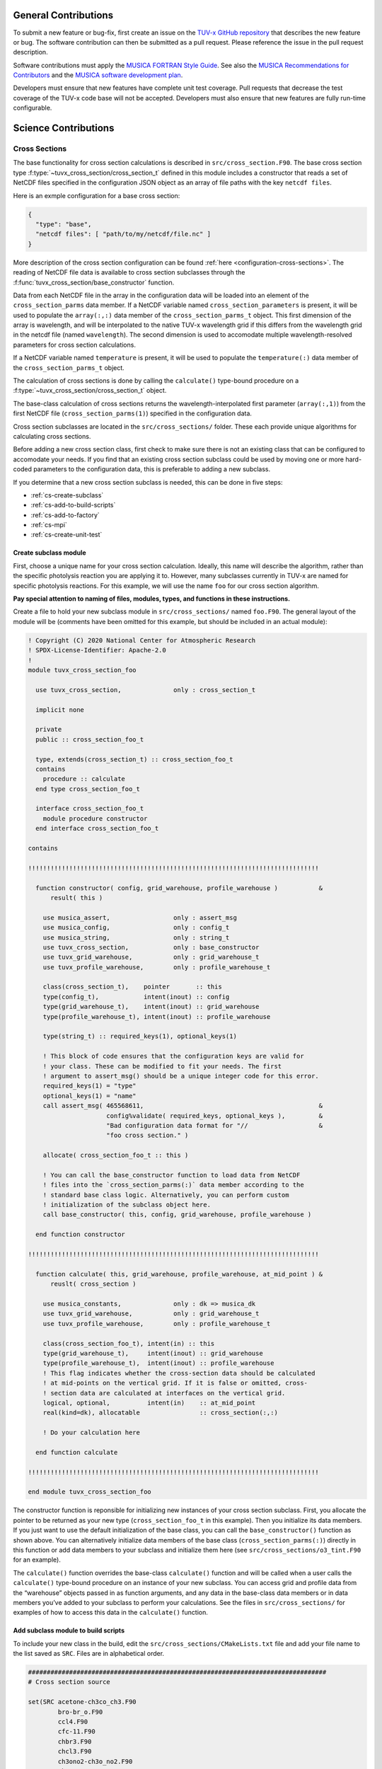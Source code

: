 .. Instructions for TUV-x developers

General Contributions
=====================

To submit a new feature or bug-fix, first create an issue on the
`TUV-x GitHub repository <https://github.com/NCAR/tuv-x>`_
that describes the new feature or bug. The software contribution can
then be submitted as a pull request. Please reference the issue in
the pull request description.

Software contributions must apply the
`MUSICA FORTRAN Style Guide <https://ncar.github.io/musica-core/html/coding_style.html>`_.
See also the `MUSICA Recommendations for Contributors <https://ncar.github.io/musica-core/html/contributors.html>`_
and the `MUSICA software development plan <https://github.com/NCAR/musica/blob/main/docs/Software%20Development%20Plan.pdf>`_.

Developers must ensure that new features have complete unit test
coverage. Pull requests that decrease the test coverage of the
TUV-x code base will not be accepted. Developers must also ensure that
new features are fully run-time configurable.

Science Contributions
=====================

Cross Sections
--------------

The base functionality for cross section calculations is described in
``src/cross_section.F90``.
The base cross section type :f:type:`~tuvx_cross_section/cross_section_t` defined in this
module includes a constructor that reads a set of NetCDF files
specified in the configuration JSON object as an array of file
paths with the key ``netcdf files``.

Here is an exmple configuration for a base cross section:

.. code-block:: JSON

   {
     "type": "base",
     "netcdf files": [ "path/to/my/netcdf/file.nc" ]
   }


More description of the cross section configuration can
be found :ref:`here <configuration-cross-sections>`.
The reading of NetCDF file data is available to cross section
subclasses through the :f:func:`tuvx_cross_section/base_constructor` function.

Data from each NetCDF file in the array in the configuration data
will be loaded into an element of the
``cross_section_parms`` data member. If a NetCDF variable named
``cross_section_parameters`` is present, it will be used to populate
the ``array(:,:)`` data member of the ``cross_section_parms_t`` object.
This first dimension of the array is wavelength, and will be interpolated
to the native TUV-x wavelength grid if this differs from the wavelength
grid in the netcdf file (named ``wavelength``). The second dimension
is used to accomodate multiple wavelength-resolved parameters for
cross section calculations.

If a NetCDF variable named ``temperature`` is present, it will be
used to populate the ``temperature(:)`` data member of the
``cross_section_parms_t`` object.

The calculation of cross sections is done by calling the ``calculate()``
type-bound procedure on a :f:type:`~tuvx_cross_section/cross_section_t` object.

The base-class calculation of cross sections returns the
wavelength-interpolated first parameter (``array(:,1)``) from the first
NetCDF file (``cross_section_parms(1)``) specified in the configuration
data.

Cross section subclasses are located in the ``src/cross_sections/`` folder.
These each provide unique algorithms for calculating cross sections.

Before adding a new cross section class, first check to make sure there
is not an existing class that can be configured to accomodate your
needs. If you find that an existing cross section subclass could be used
by moving one or more hard-coded parameters to the configuration data, this
is preferable to adding a new subclass.

If you determine that a new cross section subclass is needed, this can be
done in five  steps:

- :ref:`cs-create-subclass`
- :ref:`cs-add-to-build-scripts`
- :ref:`cs-add-to-factory`
- :ref:`cs-mpi`
- :ref:`cs-create-unit-test`

.. _cs-create-subclass:

Create subclass module
^^^^^^^^^^^^^^^^^^^^^^

First, choose a unique name for your cross section calculation.
Ideally, this name will describe the algorithm, rather than
the specific photolysis reaction you are applying it to.
However, many subclasses currently in TUV-x are named for
specific photolysis reactions.
For this example, we will use the name ``foo`` for our
cross section algorithm.

**Pay special attention to naming of files, modules, types, and functions
in these instructions.**

Create a file to hold your new subclass module in ``src/cross_sections/`` named
``foo.F90``. The general layout of the module will be (comments have been omitted
for this example, but should be included in an actual module):

.. code-block:: fortran

   ! Copyright (C) 2020 National Center for Atmospheric Research
   ! SPDX-License-Identifier: Apache-2.0
   !
   module tuvx_cross_section_foo

     use tuvx_cross_section,              only : cross_section_t

     implicit none

     private
     public :: cross_section_foo_t

     type, extends(cross_section_t) :: cross_section_foo_t
     contains
       procedure :: calculate
     end type cross_section_foo_t

     interface cross_section_foo_t
       module procedure constructor
     end interface cross_section_foo_t

   contains

   !!!!!!!!!!!!!!!!!!!!!!!!!!!!!!!!!!!!!!!!!!!!!!!!!!!!!!!!!!!!!!!!!!!!!!!!!!!!!!

     function constructor( config, grid_warehouse, profile_warehouse )           &
         result( this )

       use musica_assert,                 only : assert_msg
       use musica_config,                 only : config_t
       use musica_string,                 only : string_t
       use tuvx_cross_section,            only : base_constructor
       use tuvx_grid_warehouse,           only : grid_warehouse_t
       use tuvx_profile_warehouse,        only : profile_warehouse_t

       class(cross_section_t),    pointer       :: this
       type(config_t),            intent(inout) :: config
       type(grid_warehouse_t),    intent(inout) :: grid_warehouse
       type(profile_warehouse_t), intent(inout) :: profile_warehouse

       type(string_t) :: required_keys(1), optional_keys(1)

       ! This block of code ensures that the configuration keys are valid for
       ! your class. These can be modified to fit your needs. The first
       ! argument to assert_msg() should be a unique integer code for this error.
       required_keys(1) = "type"
       optional_keys(1) = "name"
       call assert_msg( 465568611,                                               &
                        config%validate( required_keys, optional_keys ),         &
                        "Bad configuration data format for "//                   &
                        "foo cross section." )

       allocate( cross_section_foo_t :: this )

       ! You can call the base_constructor function to load data from NetCDF
       ! files into the `cross_section_parms(:)` data member according to the
       ! standard base class logic. Alternatively, you can perform custom
       ! initialization of the subclass object here.
       call base_constructor( this, config, grid_warehouse, profile_warehouse )

     end function constructor

   !!!!!!!!!!!!!!!!!!!!!!!!!!!!!!!!!!!!!!!!!!!!!!!!!!!!!!!!!!!!!!!!!!!!!!!!!!!!!!

     function calculate( this, grid_warehouse, profile_warehouse, at_mid_point ) &
         reuslt( cross_section )

       use musica_constants,              only : dk => musica_dk
       use tuvx_grid_warehouse,           only : grid_warehouse_t
       use tuvx_profile_warehouse,        only : profile_warehouse_t

       class(cross_section_foo_t), intent(in) :: this
       type(grid_warehouse_t),     intent(inout) :: grid_warehouse
       type(profile_warehouse_t),  intent(inout) :: profile_warehouse
       ! This flag indicates whether the cross-section data should be calculated
       ! at mid-points on the vertical grid. If it is false or omitted, cross-
       ! section data are calculated at interfaces on the vertical grid.
       logical, optional,          intent(in)    :: at_mid_point
       real(kind=dk), allocatable                :: cross_section(:,:)

       ! Do your calculation here

     end function calculate

   !!!!!!!!!!!!!!!!!!!!!!!!!!!!!!!!!!!!!!!!!!!!!!!!!!!!!!!!!!!!!!!!!!!!!!!!!!!!!!

   end module tuvx_cross_section_foo

The constructor function is reponsible for initializing new instances of your cross
section subclass.
First, you allocate the pointer to be returned as your new type
(``cross_section_foo_t`` in this example).
Then you initialize its data members.
If you just want to use the default initialization of the base class,
you can call the ``base_constructor()`` function as shown above.
You can alternatively initialize data members of the base class
(``cross_section_parms(:)``) directly in this function or add data members to your
subclass and initialize them here (see ``src/cross_sections/o3_tint.F90`` for an example).

The ``calculate()`` function overrides the base-class ``calculate()`` function and will
be called when a user calls the ``calculate()`` type-bound procedure on an instance of
your new subclass.
You can access grid and profile data from the “warehouse” objects passed in as function
arguments, and any data in the base-class data members or in data members you’ve added
to your subclass to perform your calculations.
See the files in ``src/cross_sections/`` for examples of how to access this data in
the ``calculate()`` function.


.. _cs-add-to-build-scripts:

Add subclass module to build scripts
^^^^^^^^^^^^^^^^^^^^^^^^^^^^^^^^^^^^

To include your new class in the build, edit the ``src/cross_sections/CMakeLists.txt`` file
and add your file name to the list saved as ``SRC``.
Files are in alphabetical order.

.. code-block:: cmake

   ################################################################################
   # Cross section source

   set(SRC acetone-ch3co_ch3.F90
           bro-br_o.F90
           ccl4.F90
           cfc-11.F90
           chbr3.F90
           chcl3.F90
           ch3ono2-ch3o_no2.F90
           ch2o.F90
           cl2-cl_cl.F90
           clono2.F90
           foo.F90
           h2o2-oh_oh.F90
           hcfc.F90
           hno3-oh_no2.F90
           hobr-oh_br.F90
           n2o-n2_o1d.F90
           n2o5-no2_no3.F90
           nitroxy_acetone.F90
           nitroxy_ethanol.F90
           no2_tint.F90
           o3_tint.F90
           oclo.F90
           rono2.F90
           t_butyl_nitrate.F90
           tint.F90
           rayliegh.F90
           )

   list(TRANSFORM SRC PREPEND "${CMAKE_CURRENT_SOURCE_DIR}/")
   set(CROSS_SECTION_SRC ${SRC} PARENT_SCOPE)

   ################################################################################


.. _cs-add-to-factory:

Add subclass to factory function
^^^^^^^^^^^^^^^^^^^^^^^^^^^^^^^^

In order to use your new subclass, you will need to add it to the
``tuvx_cross_section_factory`` module in ``src/cross_section_factory.F90``.
First, use-associate your new class at the module level:

.. code-block:: fortran

   use tuvx_cross_section_foo,            only : cross_section_foo_t

Then, inside the ``cross_section_builder()`` function, add these lines to the
``select case`` block:

.. code-block:: fortran

   case( 'foo' )
     new_cross_section => cross_section_foo_t( config, grid_warehouse,          &
                                               profile_warehouse )

Now, when you add a cross section of type ``foo`` to the configuration data,
an instance of your new subclass will be created.


.. _cs-mpi:

MPI functions
^^^^^^^^^^^^^

If your new class includes custom data members, you will have to add
MPI functions. See :ref:`developer-mpi` for more details.


.. _cs-create-unit-test:

Create unit test
^^^^^^^^^^^^^^^^

The last step to adding a cross section is to create a unit test.
This will ensure that your calculations are doing what you intended.
It will also serve as an example for how users can configure and use your
new subclass.

See :ref:`developer-add-test` for more details.

Dose Rates
----------

Dose rates apply a spectral weight to the radiation field at each
interface on the vertical grid.
The configuration for a dose rate is:


.. code-block:: JSON
   :force:

   {
     "weights": { ... }
   }

The value of ``weights`` defines the spectral weight
used to calculate the dose rate.
The standard spectral weight configuration is described
:ref:`here <configuration-spectral-weights>`.

If a new dose rate requires an algorithm for calculating the
spectral weight that TUV-x does not currently support, a new
spectral weight algorithm can be introduced in four steps:

- :ref:`dose-rate-create-subclass`
- :ref:`dose-rate-add-to-build-scripts`
- :ref:`dose-rate-add-to-factory`
- :ref:`dose-rate-mpi`
- :ref:`dose-rate-create-unit-test`


.. _dose-rate-create-subclass:

Create subclass module
^^^^^^^^^^^^^^^^^^^^^^

First, choose a unique name for your spectral weight algorithm.
Ideally, this name will describe the algorithm, rather than
the specific dose rate you are applying it to.

**Pay special attention to the naming of files, modules, types, and
functions in these instructions.**

Create a file to hold your new subclass module in ``src/spectral_weights/``
named ``foo.F90``.
The general layout of the module will be (comments have been omitted
in this example, but should be included in an actual module):

.. code-block:: fortran

   ! Copyright (C) 2020 National Center for Atmospheric Research
   ! SPDX-License-Identifier: Apache-2.0
   !
   module tuvx_spectral_weight_foo

     use tuvx_spectral_weight,            only : spectral_weight_t

     implicit none

     private
     public :: spectral_weight_foo_t

     type, extends(spectral_weight_t) :: spectral_weight_foo_t
     contains
       procedure :: calculate
     end type spectral_weight_t

     interface spectral_weight_t
       module procedure :: constructor
     end interface spectral_weight_t

   contains

   !!!!!!!!!!!!!!!!!!!!!!!!!!!!!!!!!!!!!!!!!!!!!!!!!!!!!!!!!!!!!!!!!!!!!!!!!!!!!!

     function constructor( config, grid_warehouse, profile_warehouse )           &
         result ( this )

       use musica_assert,                 only : assert_msg
       use musica_config,                 only : config_t
       use musica_string,                 only : string_t
       use tuvx_grid_warehouse,           only : grid_warehouse_t
       use tuvx_profile_warehouse,        only : profile_warehouse_t
       use tuvx_spectral_weight,          only : base_constructor

       class(spectral_weight_t),  pointer       :: this
       type(config_t),            intent(inout) :: config
       type(grid_warehouse_t),    intent(inout) :: grid_warehouse
       type(profile_warehouse_t), intent(inout) :: profile_warehouse

       type(string_t) :: required_keys(1), optional_keys(1)

       ! This block of code ensures that the configuration keys are valid for
       ! your class. These can be modified to fit your needs. The first
       ! argument to assert_msg() should be a unique integer code for this error.
       required_keys(1) = "type"
       optional_keys(1) = "name"
       call assert_msg( 407417332,                                               &
                        config%validate( required_keys, optional_keys ),         &
                        "Bad configuration data format for "//                   &
                        "foo spectral weight." )

       allocate( spectral_weight_foo_t :: this )

       ! You can call the base_constructor function to load data from NetCDF
       ! files into the `spectral_weight_parms(:)` data member according to the
       ! standard base class logic. Alternatively, you can perform custom
       ! initialization of the subclass object here.
       call base_constructor( this, config, grid_warehouse, profile_warehouse )

     end function constructor

   !!!!!!!!!!!!!!!!!!!!!!!!!!!!!!!!!!!!!!!!!!!!!!!!!!!!!!!!!!!!!!!!!!!!!!!!!!!!!!

     subroutine calculate( this, grid_warehouse, profile_warehouse )             &
         result( spectral_weight )

       use musica_constants,              only : dk => musica_dk
       use tuvx_grid_warehouse,           only : grid_warehouse_t
       use tuvx_profile_warehouse,        only : profile_warehouse_t

       class(spectral_weight_foo_t),  intent(in)    :: this
       type(grid_warehouse_t),        intent(inout) :: grid_warehouse
       type(profile_warehouse_t),     intent(inout) :: profile_warehouse
       real(kind=dk), allocatable                   :: spectral_weight(:)

       ! do your calculations here

     end subroutine calculate

   !!!!!!!!!!!!!!!!!!!!!!!!!!!!!!!!!!!!!!!!!!!!!!!!!!!!!!!!!!!!!!!!!!!!!!!!!!!!!!

   end module tuvx_spectral_weight_foo


The constructor function is reponsible for initializing new instances of your
spectral weight subclass.
First, you allocate the pointer to be returned as your new type
(``spectral_weight_foo_t`` in this example).
Then you initialize its data members.
If you just want to use the default initialization of the base class, you can
call the ``base_constructor()`` function as shown above.
You can alternatively initialize data members of the base class (``spectral_weight_parms(:)``)
directly in this function or add data members to your subclass and initialize them
here.

The ``calculate()`` function overrides the base-class ``calculate()`` function and will be
called when a user calls the ``calculate()`` type-bound procedure on an instance
of your new subclass.
You can access grid and profile data from the “warehouse” objects passed in as
function arguments, and any data in the base-class data members or in data members
you’ve added to your subclass to perform your calculations.
See the files in ``src/spectral_weights/`` for examples of how to access this data
in the ``calculate()`` function.


.. _dose-rate-add-to-build-scripts:

Add subclass module to build scripts
^^^^^^^^^^^^^^^^^^^^^^^^^^^^^^^^^^^^

To include your new class in the build, edit the
``src/spectral_weights/CMakeLists.txt`` file and add your file name to the list
saved to ``SRC``. Files are listed in alphabetical order.

.. code-block:: cmake

   ################################################################################
   # Spectral weight source

   set(SRC notch_filter.F90
           gaussian_filter.F90
           eppley.F90
           par.F90
           exp_decay.F90
           foo.F90
           scup_mice.F90
           standard_human_erythema.F90
           UV_Index.F90
           phytoplankton_boucher.F90
           plant_damage.F90
           plant_damage_flint_caldwell.F90
           plant_damage_flint_caldwell_ext.F90
           )

   list(TRANSFORM SRC PREPEND "${CMAKE_CURRENT_SOURCE_DIR}/")
   set(SPECTRAL_WGHT_SRC ${SRC} PARENT_SCOPE)

   ################################################################################


.. _dose-rate-add-to-factory:

Add subclass to factory
^^^^^^^^^^^^^^^^^^^^^^^

In order to use your new subclass, you will need to add it to the
``tuvx_spectral_weight_factory`` module in ``src/spectral_weight_factory.F90``.
First use-associate your new class at the module level:

.. code-block:: fortran

   use tuvx_spectral_weight_foo,          only : spectral_weight_foo_t


Then, inside the ``spectral_weight_builder()`` function, add these lines to the
``select case`` block:

.. code-block:: fortran

   case( 'foo' )
     new_spectral_weight => spectral_weight_foo_t( config, grid_warehouse,       &
                                                   profile_warehouse )


Now, when you add a spectral weight of type ``foo`` to the configuration data,
an instance of your new subclass will be created.



.. _dose-rate-mpi:

MPI functions
^^^^^^^^^^^^^

If your new class includes custom data members, you will have to add
MPI functions. See :ref:`developer-mpi` for more details.


.. _dose-rate-create-unit-test:

Create unit test
^^^^^^^^^^^^^^^^

The last step to adding a spectral weight is to create a unit test.
This will ensure that your calculations are doing what you intended.
It will also serve as an example for how users can configure and use
your new subclass.

See :ref:`developer-add-test` for more details.

Quantum Yields
--------------

The base functionality for quantum yield calculations is described in
``src/quantum_yield.F90``. The base quantum yield type ``quantum_yield_t``
defined in this module includes a constructor that reads a set of
NetCDF files specified in the configuration JSON object as an
array of file paths with the key ``netcdf files`` if present, or
can set the value of the quantum yield to a constant when the
``constant value`` key is present and set to a real number.

Here is an example configuration for a quantum yield:

.. code-block:: JSON

   {
     "type": "base",
     "constant value": 1.0
   }


Data from each NetCDF file will be loaded into an element of the
``quantum_yield_parms`` data member. If a NetCDF variable named
``quantum_yield_parameters`` is present, it will be used to populate
the ``array(:,:)`` data member of the ``quantum_yield_parms_t`` object.
This first dimension of the array is wavelength, and will be interpolated
to the native TUV-x wavelength grid if this differs from the wavelength
grid in the netcdf file (named ``wavelength``). The second dimension
is used to accomodate multiple wavelength-resolved parameters for
quantum yield calculations.

If a NetCDF variable named ``temperature`` is present, it will be
used to populate the ``temperature(:)`` data member of the
``quantum_yield_parms_t`` object.

The calculation of quantum yields is done by calling the ``calculate()``
type-bound procedure on a ``quantum_yield_t`` object.

The base-class calculation of quantum yields returns the
wavelength-interpolated first parameter (``array(:,1)``) from the first
NetCDF file (``quantum_yield_parms(1)``) specified in the configuration
data.

Quantum yield subclasses are located in the ``src/quantum_yields/`` folder.
These each provide unique algorithms for calculating quantum yields.

Before adding a new quantum yield class, first check to make sure there
is not an existing class that can be configured to accomodate your
needs. If you find that an existing quantum yield subclass could be used
by moving one or more hard-coded parameters to the configuration data, this
is preferable to adding a new subclass.

If you determine that a new quantum yield subclass is needed, this can be
done in four steps:

- :ref:`qy-create-subclass`
- :ref:`qy-add-to-build-scripts`
- :ref:`qy-add-to-factory`
- :ref:`qy-mpi`
- :ref:`qy-create-unit-test`

.. _qy-create-subclass:

Create subclass module
^^^^^^^^^^^^^^^^^^^^^^

First, choose a unique name for your quantum yield calculation. Ideally,
this name will describe the algorithm, rather than the specific photolysis
reaction you are applying it to. However, many subclasses currently in TUV-x
are named for specific photolysis reactions. For this example, we will use
the name ``foo`` for our quantum yield algorithm.

**Pay special attention to naming of files, modules, types, and functions
in these instructions.**

Create a file to hold your new subclass module in ``src/quantum_yields/`` named
``foo.F90``. The general layout of the module will be (comments have been omitted
for this example, but should be included in an actual module):

.. code-block:: fortran

   ! Copyright (C) 2020 National Center for Atmospheric Research
   ! SPDX-License-Identifier: Apache-2.0
   !
   module tuvx_quantum_yield_foo

     use tuvx_quantum_yield,              only : quantum_yield_t

     implicit none
     private

     public :: quantum_yield_foo_t

     type, extends(quantum_yield_t) :: quantum_yield_foo_t
     contains
       procedure :: calculate
     end type quantum_yield_foo_t

     interface quantum_yield_foo_t
       module procedure constructor
     end interface

   contains

   !!!!!!!!!!!!!!!!!!!!!!!!!!!!!!!!!!!!!!!!!!!!!!!!!!!!!!!!!!!!!!!!!!!!!!!!!!!!!!

     function constructor( config, grid_warehouse, profile_warehouse )           &
         result( this )

       use musica_assert,                 only : assert_msg
       use musica_config,                 only : config_t
       use musica_string,                 only : string_t
       use tuvx_grid_warehouse,           only : grid_warehouse_t
       use tuvx_profile_warehouse,        only : profile_warehouse_t
       use tuvx_quantum_yield,            only : base_constructor

       class(quantum_yield_t),    pointer       :: this
       type(config_t),            intent(inout) :: config
       type(grid_warehouse_t),    intent(inout) :: grid_warehouse
       type(profile_warehouse_t), intent(inout) :: profile_warehouse

       type(string_t) :: required_keys(1), optional_keys(1)

       ! This block of code ensures that the configuration keys are valid for
       ! your class. These can be modified to fit your needs. The first
       ! argument to assert_msg() should be a unique integer code for this error.
       required_keys(1) = "type"
       optional_keys(1) = "name"
       call assert_msg( 409635586,                                               &
                        config%validate( required_keys, optional_keys ),         &
                        "Bad configuration data format for "//                   &
                        "foo quantum yield." )

       allocate( quantum_yield_foo_t :: this )

       ! You can call the base_constructor function to load data from NetCDF
       ! files into the `quantum_yield_parms(:)` data member according to the
       ! standard base class logic. Alternatively, you can perform custom
       ! initialization of the subclass object here.
       call base_constructor( this, config, grid_warehouse, profile_warehouse )

     end function constructor

   !!!!!!!!!!!!!!!!!!!!!!!!!!!!!!!!!!!!!!!!!!!!!!!!!!!!!!!!!!!!!!!!!!!!!!!!!!!!!!

     function calculate( this, grid_warehouse, profile_warehouse )               &
         result( quantum_yield )

       use musica_constants,              only : dk => musica_dk
       use tuvx_grid_warehouse,           only : grid_warehouse_t
       use tuvx_profile_warehouse,        only : profile_warehouse_t

       class(quantum_yield_foo_t), intent(in)    :: this
       type(grid_warehouse_t),     intent(inout) :: grid_warehouse
       type(profile_warehouse_t),  intent(inout) :: profile_warehouse
       real(kind=dk), allocatable                :: quantum_yield(:,:)

       ! Do your calculations here

     end function calculate

   !!!!!!!!!!!!!!!!!!!!!!!!!!!!!!!!!!!!!!!!!!!!!!!!!!!!!!!!!!!!!!!!!!!!!!!!!!!!!!

   end module tuvx_quantum_yield_foo


The constructor function is reponsible for initializing new instances of your
quantum yield subclass. First, you allocate the pointer to be returned as
your new type (``quantum_yield_foo_t`` in this example). Then you initialize
its data members. If you just want to use the default initialization of the
base class, you can call the ``base_constructor()`` function as shown above.
You can alternatively initialize data members of the base class
(``quantum_yield_parms(:)``) directly in this function or add data members
to your subclass and initialize them here (see
``src/quantum_yields/tint.F90`` for an example).

The ``calculate()`` function overrides the base-class ``calculate()`` function
and will be called when a user calls the ``calculate()`` type-bound procedure
on an instance of your new subclass.
You can access grid and profile data from the "warehouse" objects
passed in as function arguments, and any data in the base-class data members
or in data members you've added to your subclass to perform your calculations.
See the files in ``src/quantum_yields/`` for examples of how to access this
data in the ``calculate()`` function.

.. _qy-add-to-build-scripts:

Add subclass module to build scripts
^^^^^^^^^^^^^^^^^^^^^^^^^^^^^^^^^^^^

To include your new class in the build, edit the ``src/quantum_yields/CMakeLists.txt``
file and add your file name to the list saved to ``SRC``. Files are listed in
alphabetical order.

.. code-block:: cmake
   :emphasize-lines: 12

   set(SRC acetone-ch3co_ch3.F90
        c2h5cho.F90
        ch2chcho.F90
        ch2o.F90
        ch3cho-ch3_hco.F90
        ch3coch2ch3-ch3co_ch2ch3.F90
        ch3cocho.F90
        clo-cl_o1d.F90
        clo-cl_o3p.F90
        clono2-clo_no2.F90
        clono2-cl_no3.F90
        foo.F90
        ho2-oh_o.F90
        mvk.F90
        no2_tint.F90
        no3_aq.F90
        o3-o2_o1d.F90
        o3-o2_o3p.F90
        tint.F90
        )

.. _qy-add-to-factory:

Add subclass to factory function
^^^^^^^^^^^^^^^^^^^^^^^^^^^^^^^^

In order to use your new subclass, you will need to add it to the
``tuvx_quantum_yield_factory`` module in ``src/quantum_yield_factory.F90``.
First use-associate your new class at the module level:

.. code-block:: fortran

   use tuvx_quantum_yield_foo,            only : quantum_yield_foo_t

Then, inside the ``quantum_yield_builder()`` function, add these lines to the
``select case`` block:

.. code-block:: fortran

   case( 'foo' )
     quantum_yield => quantum_yield_foo_t( config, grid_warehouse,              &
                                           profile_warehouse )

Now, when you add a quantum yield of type ``foo`` to the configuration data,
an instance of your new subclass will be created.

.. _qy-mpi:

MPI functions
^^^^^^^^^^^^^

If your new class includes custom data members, you will have to add
MPI functions. See :ref:`developer-mpi` for more details.


.. _qy-create-unit-test:

Create unit test
^^^^^^^^^^^^^^^^

The last step to adding a quantum yield is to create a unit test. This will ensure
that your calculations are doing what you intended. It will also serve as an example
for how users can configure and use your new subclass.

See :ref:`developer-add-test` for more details.


Radiators
---------

Radiators are atmospheric constituents that affect the calculation of the
radiative field.
The configuration for a standard radiator is:

.. code-block:: JSON

   {
     "name": "foo",
     "type": "base",
     "cross section": "foo",
     "vertical profile": "foo",
     "vertical profile units": "molecule cm-3"
   }

A description of the components of the radiator configuration are
provided :ref:`here <configuration-radiators>`.

Most radiators can use the standard radiator configuration.
If a new algorithm for calculating the optical properties of
radiators is required, a new radiator subclass can be introduced
in four steps:

- :ref:`radiator-create-subclass`
- :ref:`radiator-add-to-build-scripts`
- :ref:`radiator-add-to-factory`
- :ref:`radiator-mpi`
- :ref:`radiator-create-unit-test`

.. _radiator-create-subclass:

Create subclass module
^^^^^^^^^^^^^^^^^^^^^^

First, choose a unique name for your radiator algorithm.
Ideally, this name will describe the algorithm, rather than the specific
atmospheric constituent you are applying it to.
For this example, we will use the name ``foo`` for our radiator algorithm.

**Pay special attention to naming of files, modules, types, and functions
in these instructions.**

Create a file to hold your new subclass module in ``src/radiators/`` named
``foo.F90``.
The general layout of the module will be (comments have been omitted for this
example, but should be included in an actual module):

.. code-block:: fortran

   ! Copyright (C) 2020 National Center for Atmospheric Research
   ! SPDX-License-Identifier: Apache-2.0
   !
   module tuvx_radiator_foo

     use tuvx_radiator,                   only : radiator_t

     implicit none

     private
     public :: radiator_foo_t

     type, extends(radiator_t) :: radiator_foo_t
     contains
       procedure :: update_state
     end type radiator_foo_t

     interface radiator_foo_t
       module procedure :: constructor
     end interface radiator_foo_t

   contains

   !!!!!!!!!!!!!!!!!!!!!!!!!!!!!!!!!!!!!!!!!!!!!!!!!!!!!!!!!!!!!!!!!!!!!!!!!!!!!!

     function constructor( config, grid_warehouse ) result( this )

       use musica_assert,                 only : assert_msg
       use musica_config,                 only : config_t
       use musica_string,                 only : string_t
       use tuvx_grid_warehouse,           only : grid_warehouse_t
       use tuvx_radiator,                 only : base_constructor

       class(radiator_t),      pointer       :: this
       type(config_t),         intent(inout) :: config
       type(grid_warehouse_t), intent(inout) :: grid_warehouse

       type(string_t) :: required_keys(1), optional_keys(1)

       ! This block of code ensures that the configuration keys are valid for
       ! your class. These can be modified to fit your needs. The first
       ! argument to assert_msg() should be a unique integer code for this error.
       required_keys(1) = "type"
       optional_keys(1) = "name"
       call assert_msg( 302604745,                                               &
                        config%validate( required_keys, optional_keys ),         &
                        "Bad configuration data format for "//                   &
                        "foo radiator." )

       allocate( radiator_foo_t :: this )

       ! You can call the base_constructor function to load data data members
       ! with configuration data available from the standard radiator class.
       ! Alternatively, you can perform custom initialization of the subclass
       ! object here.
       call base_constructor( this, config, grid_warehouse )

     end function constructor

   !!!!!!!!!!!!!!!!!!!!!!!!!!!!!!!!!!!!!!!!!!!!!!!!!!!!!!!!!!!!!!!!!!!!!!!!!!!!!!

     subroutine update_state( this, grid_warehouse, profile_warehouse,           &
         cross_section_warehouse )

       use tuvx_cross_section_warehouse,  only : cross_section_warehouse_t
       use tuvx_grid_warehouse,           only : grid_warehouse_t
       use tuvx_profile_warehouse,        only : profile_warehouse_t

       class(radiator_foo_t),           intent(inout) :: this
       type(grid_warehouse_t),          intent(inout) :: grid_warehouse
       type(profile_warehouse_t),       intent(inout) :: profile_warehouse
       type(cross_section_warehouse_t), intent(inout) :: cross_section_warehouse

       ! Calculate optical properties (layer optical depth, layer single
       ! scattering albedo, and layer asymmetry factor) and load them into
       ! this%state_

     end subroutine update_state

   !!!!!!!!!!!!!!!!!!!!!!!!!!!!!!!!!!!!!!!!!!!!!!!!!!!!!!!!!!!!!!!!!!!!!!!!!!!!!!

   end module tuvx_radiator_foo


The ``constructor()`` function is responsible for initializing new instances of
your radiator subclass.
First, you allocate the pointer to be returned as your new type
(``radiator_foo_t`` in this example).
Then, you initialize its data members.
If you want to use the default initialization of the base class, you can
call the ``base_constructor()`` function as shown above.
You can alternatively initialize data members of the base class directly in
this function or add data members to your subclass and initialize them here.

The ``update_state()`` function overrides the base-class ``update_state()``
function and will be called when a user calls the ``update_state()`` type-bound
procedure on an instance of your new subclass.
You can access grid, profile, and cross section data from the "warehouse"
objects passed in as function arguments, and any data in the base-class data
members or in data members you've added to your subclass to perform your
calculations.
See the files in ``src/radiators/`` for examples of how to access this data
in the ``update_state()`` function.



.. _radiator-add-to-build-scripts:

Add subclass module to build scripts
^^^^^^^^^^^^^^^^^^^^^^^^^^^^^^^^^^^^

To include your new class in the build, edit the
``src/radiators/CMakeLists.txt`` file and add your file name to the
list save to ``SRC``. Files are listed in alphabetical order.

.. code-block:: cmake

   ################################################################################
   # Radiator transfer source

   set(SRC aerosol.F90
           foo.F90
           )

   list(TRANSFORM SRC PREPEND "${CMAKE_CURRENT_SOURCE_DIR}/")
   set(RADIATOR_SRC ${SRC} PARENT_SCOPE)

   ################################################################################


.. _radiator-add-to-factory:

Add subclass to factory
^^^^^^^^^^^^^^^^^^^^^^^

In order to use your new subclass, you will need to add it to the
``tuvx_radiator_factory`` module in ``src/radiator_factory.F90``.
First, use-associate your new class at the module level:

.. code-block:: fortran

   use tuvx_radiator_foo,                 only : radiator_foo_t


Then, inside the ``radiator_builder()`` function, add these lines to the
``select case`` block:

.. code-block:: fortran

   case( 'foo' )
     new_radiator => radiator_foo_t( config, grid_warehouse )


Now, when you add a radiator of type ``foo`` to the configuration data, an instance
of your new subclass will be created.

You must also add lines to the functions for getting a type by name and allocating
a variable by type name.
Inside the ``radiator_type_name()`` function, add these lines to the
``select type`` block:

.. code-block:: fortran

   type is( radiator_foo_t )
     name = "radiator_foo_t"

Then, inside the ``radiator_allocate()`` function, add these lines
to the ``select case`` block:

.. code-block:: fortran

   case( 'radiator_foo_t' )
     allocate( radiator_foo_t :: radiator )

These two functions allow your type to be passed among MPI processes
in an HPC environment.


.. _radiator-mpi:

MPI functions
^^^^^^^^^^^^^

If your new class includes custom data members, you will have to add
MPI functions. See :ref:`developer-mpi` for more details.


.. _radiator-create-unit-test:

Create unit test
^^^^^^^^^^^^^^^^

The last step to adding a radiator is to create a unit test.
This will ensure that your calculations are doing what you intended.
It will also serve as an example for how users can configure and use your new subclass.

See :ref:`developer-add-test` for more details.


.. _developer-mpi:

MPI Functions
-------------

If you are extending one of the classes described in this section, and your
new class contains its own data members (beyond what are defined in the
base class), you will have to include three MPI functions in your new
module. These will allow instances of your class to be passed via MPI.

**Note:** You do not need to add or modify code to call these functions.
As they override base-class functions, the calling functions will
use them without modification.

First, the ``pack_size( )``, ``mpi_pack( )``, and ``mpi_unpack( )``
functions must be included in your type definition:

.. code-block:: fortran

   type, extends(base_class_t) :: foo_t
     integer :: foos_ ! a data member specific to your class
   contains
     ...
     procedure :: pack_size
     procedure :: mpi_pack
     procedure :: mpi_unpack
   end type foo_t


The first of these functions returns the size of an MPI buffer that
would be required to hold the data members of your type. Because you
will be overriding the base class ``pack_size()`` function, you
must include the size required to hold both your specific data
members and the base class data members (whether you need them or
not).

This first function for the ``foo_t`` example is as follows:

.. code-block:: fortran

   integer function pack_size( this, comm )

     use musica_mpi,                    only : musica_mpi_pack_size

     class(foo_t), intent(in) :: this ! object to be packed
     integer,      intent(in) :: comm ! MPI communicator

   #ifdef MUSICA_USE_MPI
     pack_size = this%base_class_t%pack_size( comm ) +                         &
                 musica_mpi_pack_size( this%this%foos_, comm )
   #else
     pack_size = this%cross_section_t%pack_size( comm )
   #endif

   end function pack_size


The C preprocessor
flags (``#ifdef``, ``#else``, and ``#endif``) are used here to
determine whether MPI support has been compiled in or not.
The first argument in the assignment of
``pack_size`` is the size required to pack the data members of
the base class (this must always be included).
The ``musica_mpi_pack_size()`` function can be used to get the
pack size of many primitive Fortran data
types and allocatable arrays (see the
`musica core <https://ncar.github.io/musica-core/html/namespacemusica__mpi.html>`_
library documentation for more details).

The second MPI function that must be added packs an instance of your
new class onto a character buffer so that it can be passed to
other MPI processes:

.. code-block:: fortran

   subroutine mpi_pack( this, buffer, position, comm )

     use musica_assert,                 only : assert
     use musica_mpi,                    only : musica_mpi_pack

     class(foo_t), intent(in)    :: this      ! object to be packed
     character,    intent(inout) :: buffer(:) ! memory buffer
     integer,      intent(inout) :: position  ! current buffer position
     integer,      intent(in)    :: comm      ! MPI communicator

   #ifdef MUSICA_USE_MPI
     integer :: prev_pos

     prev_pos = position
     call this%base_class_t%mpi_pack( buffer, position, comm )
     call musica_mpi_pack( buffer, position, this%foos_, comm )
     call assert( 582324821, position - prev_pos <= this%pack_size( comm ) )
   #endif

   end subroutine mpi_pack

The call to ``this%base_class_t%mpi_pack( )`` packs the data members
of the base class onto the character buffer, and is required.
Similar to the ``pack_size( )`` function, this subroutine makes use of
the generic ``musica_mpi_pack( )`` function for packing primitive Fortran
data types onto a character buffer (see the
`musica core <https://ncar.github.io/musica-core/html/namespacemusica__mpi.html>`_
library documentation for more details).
The ``assert( )`` call helps with debugging MPI errors and ensures
that the data you packed fits in the pack size from the ``pack_size( )``
function.

The final MPI function that must be added unpacks an instance of
your new class from a character buffer:

.. code-block:: fortran

   subroutine mpi_unpack( this, buffer, position, comm )

     use musica_assert,                 only : assert
     use musica_mpi,                    only : musica_mpi_unpack

     class(foo_t), intent(out)   :: this      ! object to be unpacked
     character,    intent(inout) :: buffer(:) ! memory buffer
     integer,      intent(inout) :: position  ! current buffer position
     integer,      intent(in)    :: comm      ! MPI communicator

   #ifdef MUSICA_USE_MPI
     integer :: prev_pos

     prev_pos = position
     call this%base_class_t%mpi_unpack( buffer, position, comm )
     call musica_mpi_unpack( buffer, position, this%foos_, comm )
     call assert( 560718944, position - prev_pos <= this%pack_size( comm ) )
   #endif

   end subroutine mpi_unpack

The call to ``this%base_class_t%mpi_unpack( )`` unpacks the data
members of the base class from the character buffer, and is
required.
Similar to the ``pack_size( )`` function, this subroutine makes use of
the generic ``musica_mpi_unpack( )`` function for unpacking primitive
Fortran data types from a character buffer (see the
`musica core <https://ncar.github.io/musica-core/html/namespacemusica__mpi.html>`_
library documentation for more details).
The ``assert( )`` call helps with debugging MPI errors and ensures
that the data you packed fits in the pack size from the ``pack_size( )``
function.

.. _developer-add-test:

Test Creation
-------------

Standard Test Program
^^^^^^^^^^^^^^^^^^^^^

Unit tests are required for all new code contributions.
Source code for new unit tests should be added to the ``test/unit/`` folder
or one of its sub-folders depending on the module being tested.
Unit tests are typically Fortran programs that are linked to the ``tuv-x``
library and test the components of a single Fortran module in the ``src/``
tree.

An example of a  unit test for the fictitous ``foo`` module is shown below.

.. code-block:: fortran

   program test_foo

     implicit none

     call test_foo_t( )

   contains

   !!!!!!!!!!!!!!!!!!!!!!!!!!!!!!!!!!!!!!!!!!!!!!!!!!!!!!!!!!!!!!!!!!!!!!!!!!!!!!

     subroutine test_foo_t( )
       ! Tests the foo_t type

       use musica_assert,              only : assert
       use tuvx_foo,                   only : foo_t

       type(foo_t) :: my_foo

       call assert( 501352581, my_foo%do_bar( ) .eq. 12.5 )
       call assert( 503258115, my_foo%do_baz( ) .eq. "qux" )

     end subroutine test_foo_t

   !!!!!!!!!!!!!!!!!!!!!!!!!!!!!!!!!!!!!!!!!!!!!!!!!!!!!!!!!!!!!!!!!!!!!!!!!!!!!!

   end program test_foo


The `musica_assert <https://ncar.github.io/musica-core/html/namespacemusica__assert.html>`_
module contains a number of functions that can be useful in
unit tests.


Test Program with MPI
^^^^^^^^^^^^^^^^^^^^^

If your new class requires the MPI functions ``pack_size( )``, ``mpi_pack( )``,
and ``mpi_unpack( )``, these should be tested as well.
The approach used in most TUV-x unit tests is to create the object to be
tested on the primary process, pass it to all other MPI processes, and test
the object on all MPI processes. An example for the fictitous ``grid_foo_t`` module
follows.

.. code-block:: fortran

   program test_grid_foo

     use musica_mpi,                      only : musica_mpi_init,                &
                                                 musica_mpi_finalize
     implicit none

     call musica_mpi_init( )
     call test_grid_foo_t( )
     call musica_mpi_finalize( )

   contains

   !!!!!!!!!!!!!!!!!!!!!!!!!!!!!!!!!!!!!!!!!!!!!!!!!!!!!!!!!!!!!!!!!!!!!!!!!!!!!!

     subroutine test_grid_foo_t( )
       ! Test the grid_foo_t type that extends the grid_t type

       use musica_assert,                 only : assert
       use musica_mpi
       use musica_string,                 only : string_t
       use tuvx_grid_foo,                 only : grid_foo_t
       use tuvx_grid_factory,             only : grid_type_name, grid_allocate

       class(grid_t), pointer :: my_grid
       character, allocatable :: buffer(:)
       integer :: pos, pack_size
       type(string_t) :: type_name
       integer, parameter :: comm = MPI_COMM_WORLD

       ! Create the grid on the primary process
       if( musica_mpi_rank( comm ) == 0 ) then
         my_grid => grid_foo_t( )
         type_name = grid_type_name( my_grid )
         pack_size = type_name%pack_size( comm ) + my_grid%pack_size( comm )
         allocate( buffer( pack_size ) )
         pos = 0
         call type_name%mpi_pack( buffer, pos, comm )
         call my_grid%mpi_pack(   buffer, pos, comm )
         call assert( 582976374, pos <= pack_size )
       end if

       ! Broadcast the buffer to all other MPI processes
       call musica_mpi_bcast( pack_size, comm )
       if( musica_mpi_rank( comm ) .ne. 0 ) allocate( buffer( pack_size ) )
       call musica_mpi_bcast( buffer, comm )

       ! Unpack the buffer on all other MPI processes
       if( musica_mpi_rank( comm ) .ne. 0 ) then
         pos = 0
         call type_name%unpack( buffer, pos, comm )
         my_grid => grid_allocate( type_name )
         call my_grid%mpi_unpack( buffer, pos, comm )
         call assert( 127437743, pos <= pack_size )
       end if
       deallocate( buffer )

       ! test the object on all processes
       call assert( 501352581, my_grid%do_bar( ) .eq. 12.5 )
       call assert( 503258115, my_grid%do_baz( ) .eq. "qux" )

       deallocate( my_grid )

     end subroutine test_grid_foo_t

   !!!!!!!!!!!!!!!!!!!!!!!!!!!!!!!!!!!!!!!!!!!!!!!!!!!!!!!!!!!!!!!!!!!!!!!!!!!!!!

   end program test_grid_foo


Similar patters apply to profiles, cross sections, quantum yields, and
radiators.
Note that this test should pass whether MPI support is compiled in or not.
When MPI support is not compiled in, the pack functions do nothing and all
tests are performed on the primary (only) process.

When MPI support for TUV-x is built in, as described in :ref:`install-mpi`,
when the tests are run, they will be run with 2 or more MPI processes and
your message passing functions will be tested when, from the build folder,
you run:

.. code-block:: bash

   make test


Update to Build Script
^^^^^^^^^^^^^^^^^^^^^^

For both the standard test program or the test program with MPI support,
you will need to modify the ``CMakeLists.txt`` file in the
folder where you saved your test source code (for this example we assume the above
file is named ``test_foo.F90``) to include your new source in the build, and
your test in the test suite.
An updated ``CMakeLists.txt`` file for the ``foo`` test is shown below.


.. code-block:: cmake

   ################################################################################
   # Test utilities

   include(test_util)

   ################################################################################
   # Photo-decomp tests

   create_standard_test(NAME some_existing_test SOURCES test_bar.F90)
   create_standard_test(NAME foo SOURCES test_foo.F90)

   ################################################################################


The ``create_standard_test()`` CMake function adds your new executable to the build,
links it to the ``tuv-x`` library, and includes the test as well as a
memory check of your test to the testing suite.
The function is defined in ``cmake-modules/test_util.cmake``, but can generally used
as shown above.

If your test needs access to data files, you can place these in the ``test/data/``
folder.
By default, your test executable will be run in the build folder and can access
data files you place in this folder using a relative path: ``test/data/my_foo_data.txt``.
